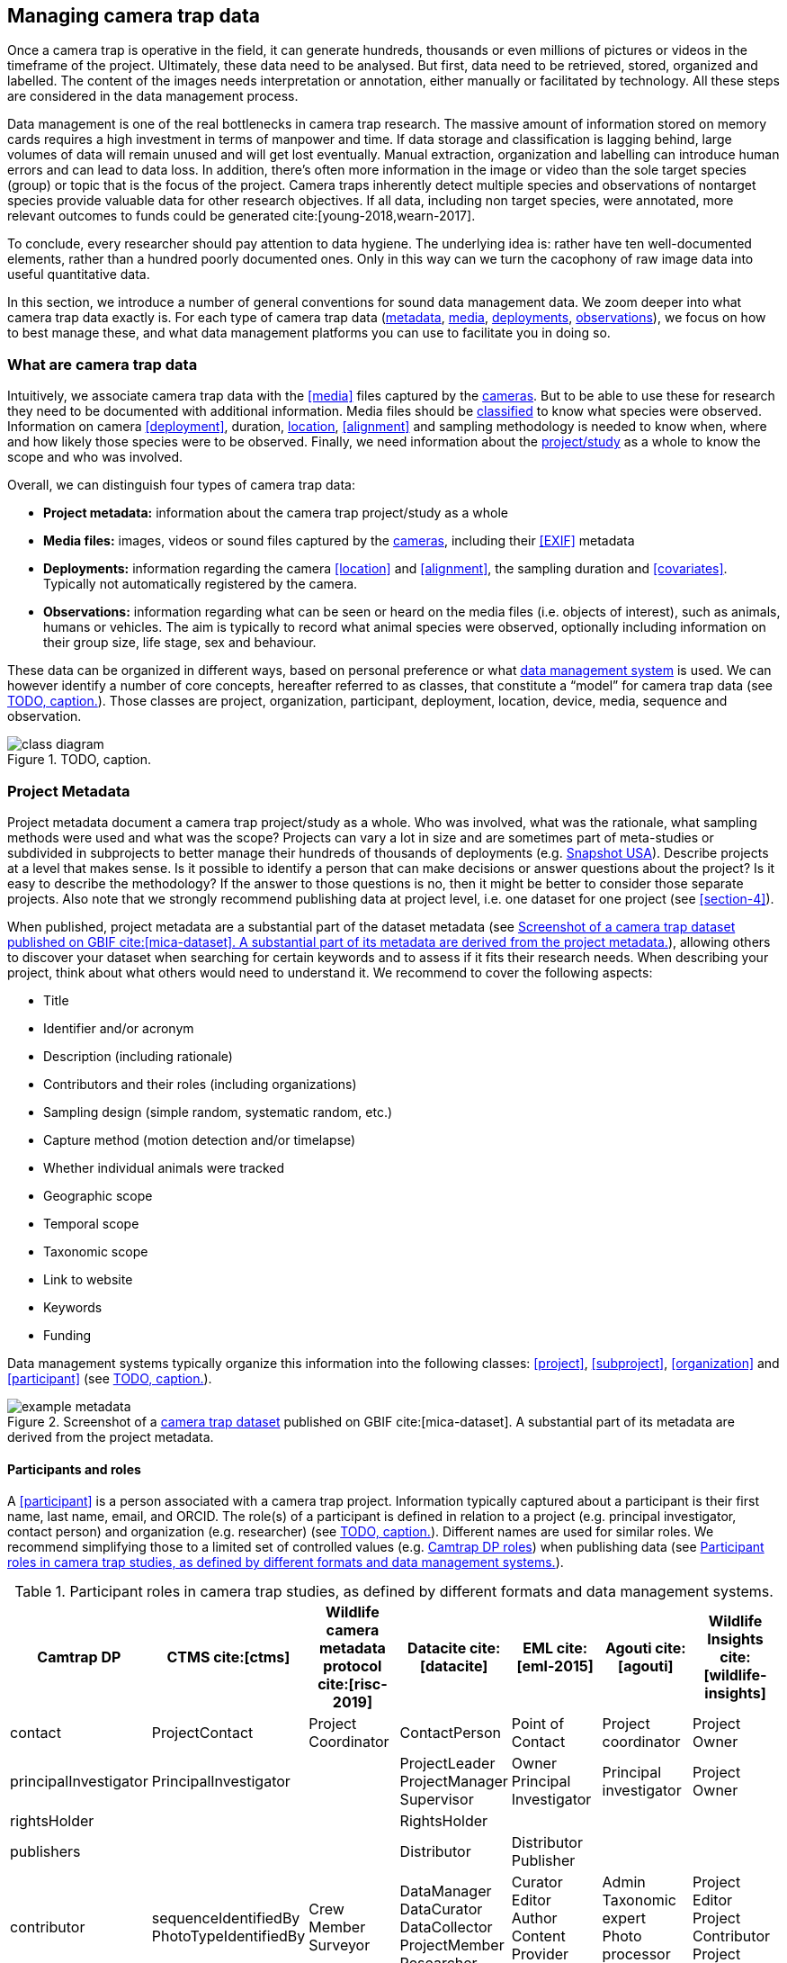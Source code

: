 [#section-3]
== Managing camera trap data

Once a camera trap is operative in the field, it can generate hundreds, thousands or even millions of pictures or videos in the timeframe of the project. Ultimately, these data need to be analysed. But first, data need to be retrieved, stored, organized and labelled. The content of the images needs interpretation or annotation, either manually or facilitated by technology. All these steps are considered in the data management process.

Data management is one of the real bottlenecks in camera trap research. The massive amount of information stored on memory cards requires a high investment in terms of manpower and time. If data storage and classification is lagging behind, large volumes of data will remain unused and will get lost eventually. Manual extraction, organization and labelling can introduce human errors and can lead to data loss. In addition, there’s often more information in the image or video than the sole target species (group) or topic that is the focus of the project. Camera traps inherently detect multiple species and observations of nontarget species provide valuable data for other research objectives. If all data, including non target species, were annotated, more relevant outcomes to funds could be generated cite:[young-2018,wearn-2017].

To conclude, every researcher should pay attention to data hygiene. The underlying idea is: rather have ten well-documented elements, rather than a hundred poorly documented ones. Only in this way can we turn the cacophony of raw image data into useful quantitative data.

In this section, we introduce a number of general conventions for sound data management data. We zoom deeper into what camera trap data exactly is. For each type of camera trap data (<<project-metadata,metadata>>, <<media-files,media>>, <<deployments,deployments>>, <<observations,observations>>), we focus on how to best manage these, and what data management platforms you can use to facilitate you in doing so.

=== What are camera trap data

Intuitively, we associate camera trap data with the <<media>> files captured by the <<camera,cameras>>. But to be able to use these for research they need to be documented with additional information. Media files should be <<classification, classified>> to know what species were observed. Information on camera <<deployment>>, duration, <<location,location>>, <<alignment>> and sampling methodology is needed to know when, where and how likely those species were to be observed. Finally, we need information about the <<project,project/study>> as a whole to know the scope and who was involved.

Overall, we can distinguish four types of camera trap data:

* **Project metadata:** information about the camera trap project/study as a whole
* **Media files:** images, videos or sound files captured by the <<camera,cameras>>, including their <<EXIF>> metadata
* **Deployments:** information regarding the camera <<location>> and <<alignment>>, the sampling duration and <<covariates>>. Typically not automatically registered by the camera.
* **Observations:** information regarding what can be seen or heard on the media files (i.e. objects of interest), such as animals, humans or vehicles. The aim is typically to record what animal species were observed, optionally including information on their group size, life stage, sex and behaviour.

These data can be organized in different ways, based on personal preference or what <<data-management-system,data management system>> is used. We can however identify a number of core concepts, hereafter referred to as classes, that constitute a “model” for camera trap data (see <<figure-class-diagram>>). Those classes are project, organization, participant, deployment, location, device, media, sequence and observation.

.TODO, caption.
[#figure-class-diagram]
image::img/web/class-diagram.svg[]

=== Project Metadata

Project metadata document a camera trap project/study as a whole. Who was involved, what was the rationale, what sampling methods were used and what was the scope? Projects can vary a lot in size and are sometimes part of meta-studies or subdivided in subprojects to better manage their hundreds of thousands of deployments (e.g. https://www.snapshot-usa.org/[Snapshot USA]). Describe projects at a level that makes sense. Is it possible to identify a person that can make decisions or answer questions about the project? Is it easy to describe the methodology? If the answer to those questions is no, then it might be better to consider those separate projects. Also note that we strongly recommend publishing data at project level, i.e. one dataset for one project (see <<section-4>>).

When published, project metadata are a substantial part of the dataset metadata (see <<figure-example-metadata>>), allowing others to discover your dataset when searching for certain keywords and to assess if it fits their research needs. When describing your project, think about what others would need to understand it. We recommend to cover the following aspects:

* Title
* Identifier and/or acronym
* Description (including rationale)
* Contributors and their roles (including organizations)
* Sampling design (simple random, systematic random, etc.)
* Capture method (motion detection and/or timelapse)
* Whether individual animals were tracked
* Geographic scope
* Temporal scope
* Taxonomic scope
* Link to website
* Keywords
* Funding

Data management systems typically organize this information into the following classes: 
<<project>>, <<subproject>>, <<organization>> and <<participant>> (see <<figure-class-diagram>>).

.Screenshot of a https://www.gbif.org/dataset/8a5cbaec-2839-4471-9e1d-98df301095dd[camera trap dataset] published on GBIF cite:[mica-dataset]. A substantial part of its metadata are derived from the project metadata.
[#figure-example-metadata]
image::img/web/example-metadata.png[]

==== Participants and roles

A <<participant>> is a person associated with a camera trap project. Information typically captured about a participant is their first name, last name, email, and ORCID. The role(s) of a participant is defined in relation to a project (e.g. principal investigator, contact person) and organization (e.g. researcher) (see <<figure-class-diagram>>). Different names are used for similar roles. We recommend simplifying those to a limited set of controlled values (e.g. https://tdwg.github.io/camtrap-dp/metadata/#contributors.role[Camtrap DP roles]) when publishing data (see <<table-roles>>).

[#table-roles]
.Participant roles in camera trap studies, as defined by different formats and data management systems.
[%header,cols=7*]
|===
|Camtrap DP
|CTMS cite:[ctms]
|Wildlife camera metadata protocol cite:[risc-2019]
|Datacite cite:[datacite]
|EML cite:[eml-2015]
|Agouti cite:[agouti]
|Wildlife Insights cite:[wildlife-insights]

|contact
|ProjectContact
|Project Coordinator
|ContactPerson
|Point of Contact
|Project coordinator
|Project Owner

|principalInvestigator
|PrincipalInvestigator
|
|ProjectLeader
ProjectManager
Supervisor
|Owner
Principal Investigator
|Principal investigator
|Project Owner

|rightsHolder
|
|
|RightsHolder
|
|
|

|publishers
|
|
|Distributor
|Distributor
Publisher
|
|

|contributor
|sequenceIdentifiedBy
PhotoTypeIdentifiedBy
|Crew Member
Surveyor
|DataManager
DataCurator
DataCollector
ProjectMember
Researcher
|Curator
Editor
Author
Content Provider
Originator
|Admin
Taxonomic expert
Photo processor
Volunteer
|Project Editor
Project Contributor
Project Tagger

|
|
|
|Other
|User
Processor
Reviewer
Metadata Provider
|View only
Dummy
Awaiting access
|Project Viewer
|=== 

=== Media files

<<media-file,Media files>> are the raw data a camera trap collects. For most camera trap studies, these will be <<image,images>> (see <<figure-example-image>> for an example), but  modern camera traps can record other types of media types as well, such as <<video>> or sound. Videos can capture animal behaviour in more detail than images and are often suitable for outreach, but require more battery power, larger file sizes and are harder to process.

An often used compromise is to take a series of images when a camera is triggered (e.g. 10 images, 1 second apart). When processing the media files, those related images can be combined in a <<sequence>>. A sequence not only combines images resulting from a single <<trigger>>, but also consecutive triggers that fall within a preset <<independence-interval,independence interval>> (e.g. 120s). That way, continued <<activity>> is captured in a single sequence.

A camera also records metadata when creating a media file. This can include date and time, camera settings (like shutter speed, exposure level, flash status) and other properties. For images, this information is stored as part of the file and is expressed in the Exchangeable Image File Format (<<EXIF>>) (see <<table-exif>>). Metadata for videos is less standardised, although some formats like AVI and MOV support EXIF.

Data management systems typically organize media files and the associated metadata into the following classes: <<media>>, <<media-type,media type>> and <<sequence>> (see <<figure-class-diagram>>).

.An image captured by a camera trap deployed as part of the MICA project cite:[mica-project]. It is the fifth of a series of ten images and indicates the date, time and temperature. It is a black and white photo of a creek occupied by three birds: a grey heron (Ardea cinerea) in the foreground and a female and male mallard (Anas platyrhynchos) in the background. Source: https://multimedia.agouti.eu/assets/6d65f3e4-4770-407b-b2bf-878983bf9872/file.
[#figure-example-image]
image::img/web/example-image.jpg[]

[#table-exif]
.Selected properties included in the EXIF metadata of the image in <<figure-example-image>>.
[%header,cols=2*]
|===
|Property
|Value

|File type
|JPEG

|MIME type
|image/jpeg

|Image width
|2048 pixels

|Image height
|1440 pixels

|Horizontal resolution
|72 dpi

|Vertical resolution
|72 dpi

|Exif version
|0220

|Make
|RECONYX

|Model
|HYPERFIRE 2 COVERT

|Date time original
|2020:06:12T06:04:32Z

|Time zone offset
|N/A

|Exposure time / shutter speed
|1/85

|ISO
|200

|Colour Space
|sRGB

|Flash
|Auto, Fired

|Exposure mode
|Auto

|White balance
|Manual

|Scene capture type
|Standard
|=== 

==== Timestamps

The date and time a media file was recorded is the most important aspect of its metadata. This information is used to assess when animals were observed and cannot be derived later (in contrast with e.g. <<location,location>>). Since this information is derived from the camera’s internal clock, it is critical to verify it is set correctly. We recommend setting the clock to https://en.wikipedia.org/wiki/Coordinated_Universal_Time[Coordinated Universal Time (UTC)] or local winter time. Disable automatic switching to summer time and record the used time zone as part of the <<deployment>>.

==== File naming

Media files are best managed by a <<data-management-system,data management system>>. If you manage your media files yourself, then we recommend the following file and directory naming conventions:

* Avoid renaming media file names. Rather, organize media files in one directory for each <<deployment>>. This also prevents raw file names from overlapping across cameras. Note that file paths may be used as identifiers in <<classification,classification>> data.
* Make sure that ordering files alphabetically also sorts them chronologically. This is likely already the case for sequentially assigned file names (e.g. `IMG_4545.jpg`). Otherwise, start the name with the date (`YYYYMMDD`) or datetime (`YYYYMMDD_HHMMSS`). This can also be useful for directory names.
* If you are naming files, use snake case (`image_1`), hyphen case (`image-1`) or camel case (`image1` or `videoFile1`) rather than whitespace (`image 1`). Avoid special characters.
* Do not store <<classification,classification>> information as part of the media file name.
* Be consistent.

[,ini]
----
# Good
PICT0001.JPG
20200709_093352.JPG

# Bad: can't be sorted chronologically
09072020_093352.JPG

# Bad: contains classification information
20200709_093352_Ardea_alba_1_Anas_platyrhynchos_male_female.jpg

# Bad: contains spaces and special characters
dep 2021 't WAD
----

==== Storage

=== Deployments

A <<deployment>> is the spatial and temporal placement of a <<camera>>. Deployments end by removing or replacing the camera, changing their position or swapping their memory card. The resulting <<media-file,media files>> are all associated with that deployment and are best organized as such. Deployment information includes camera <<location,location>>, duration, <<alignment>> and settings and other <<covariates,covariates>> such as bait use, feature type, habitat, canopy cover, etc. (see <<table-deployment>>). This information is not captured by the camera and needs to be recorded manually. Note that even the duration can be longer than the timestamp of the first and last captured media file.

Data management systems typically organize deployments into the following classes: <<deployment>>, <<location,location>>, <<camera>>, <<deployment-group,deployment group>> and <<subproject>> (see <<figure-class-diagram>>).

[#table-deployment]
.Recorded information for the deployment that generated the image in <<figure-example-image>>. Source: https://tdwg.github.io/camtrap-dp/example/00a2c20d/
[%header,cols=2*]
|===
|Property
|Value

|Deployment ID
|00a2c20d

|Start date/time
|2020-05-30T04:57:37+02:00 (= 2020-05-30T02:57:37Z)

|End date/time
|2020-07-01T11:41:41+02:00 (= 2020-07-01T09:41:41Z)

|Location ID
|e254a13c

|Location name
|B_HS_val 2_processiepark

|Latitude
|51.496

|Longitude
|4.774

|Coordinate uncertainty
|187 m

|Other location information
|boven de stroom

|Camera set up by
|anonymized:3eb30aa

|Camera ID
|320

|Camera model
|Reconyx-HF2X

|Camera delay
|0 s

|Camera height
|1.30 m

|Camera tilt
|-15 °

|Camera heading
|285 °

|Detection distance
|3.20 m

|Timestamp issues
|false

|Bait use
|false

|habitat
|Campine area with a number of river valleys with valuable grasslands
|===

==== Column naming

Deployment information is best recorded in a <<data-management-system,data management system>>. If you manage your deployment information elsewhere (e.g. a spreadsheet), then we recommend the following column naming conventions:

* Use descriptive names, so users have an idea of what information to expect.
* Separate words using snake case (`deployment_location_1`), hyphen case (`deployment-location-1`) or camel case (`deploymentLocation1`) rather than whitespace (`deployment location 1`). Snake case ensures the highest level of interoperability between systems, camelCase is most often used in data standards.
* Avoid abbreviations to mitigate the risk of confusion, except for well known words like `ID` for identifier.
* Avoid including units and data types. Describe these elsewhere (e.g. in a separate sheet, README document or https://specs.frictionlessdata.io/table-schema/[Table Schema]), together with the column definition and controlled values.
* Be consistent.

[,ini]
----
# Good
scientificName
deployment_group

# Bad: contains spaces
scientific name

# Bad: abbreviated
dep_gr

# Bad: inconsistent naming
latitude & coordinatesLongitude

# Bad: includes unit or data type
camera_height_meter_double
----

[#section-location]
==== Location

A <<location,location>> is the physical place where a camera is located during a deployment. It can be described with a name, identifier and/or description, but we recommend always to record the https://docs.gbif.org/georeferencing-best-practices/1.0/en/#coordinates-geographic-coordinates[geographical coordinates]. Those are most commonly expressed as latitude and longitude in decimal degrees, using the https://docs.gbif.org/georeferencing-best-practices/1.0/en/#WGS84[WGS84] datum.

The coordinates are best determined using a GPS receiver at the location itself. If this is not possible, use (online) resources and georeferencing best practices cite:[chapman-wieczorek-2020] to obtain those. In addition to the coordinates and geodetic datum (e.g. WGS84) it is important to record the https://docs.gbif.org/georeferencing-best-practices/1.0/en/#calculating-uncertainties[uncertainty of the coordinates], which is affected by several factors:

* The https://docs.gbif.org/georeferencing-best-practices/1.0/en/#extent-of-a-location[extent] of the location. Note that for camera traps this includes the <<detection-distance,detection distance>>, which is typically between 5 and 20m.
* The accuracy of the GPS receiver or georeferencing resource. Most GPS receivers obtain an accuracy of 5 metres in open areas when using four or more satellites cite:[chapman-wieczorek-2020]. Forest canopy or limited satellite connection can reduce accuracy. Google Maps or Open Street Maps have an accuracy of 8m cite:[chapman-wieczorek-2020].
* The https://docs.gbif.org/georeferencing-best-practices/1.0/en/#uncertainty-related-to-coordinate-precision[coordinate precision]. The less precise (and closer to the equator) the higher the uncertainty, e.g. WGS84 coordinates with a precision of 0.001 degree have an uncertainty of 157m at the equator (see https://docs.gbif.org/georeferencing-best-practices/1.0/en/#table-uncertainty[Table 3] in citenp:[chapman-wieczorek-2020]).
* An https://docs.gbif.org/georeferencing-best-practices/1.0/en/#uncertainty-from-unknown-datum[unknown datum]. This can range from centimetres to kilometres cite:[chapman-wieczorek-2020], so it is important to always record the datum used by the GPS receiver or georeferencing resource (WGS84 for Google Maps or Open Street Maps).
* The combined maximum uncertainty is most conveniently expressed as a coordinate uncertainty in metres, allowing the location to be described with the point-radius-method.

The combined maximum uncertainty is most conveniently expressed as a coordinate uncertainty in metres, allowing the location to be described with the https://docs.gbif.org/georeferencing-best-practices/1.0/en/#point-radius-method[point-radius-method].

Most other properties associated with a location such as country and state, but even elevation, slope, land cover or leaf area index, can be derived from the coordinates using an online resource.

==== Camera model, settings and alignment

Since a deployment relates to the placement of a <<camera>>, it is important to capture information regarding its model, settings and alignment. The model consists of the manufacturer and model name (e.g. `Reconyx-PC800`). Except for the <<quiet-period,quiet-period>>, most camera settings are typically automatically recorded as part of the <<EXIF>> metadata. The <<detection-distance,detection distance>> can vary a lot depending on terrain and vegetation and is best measured in the field by having someone move in front of the camera at different distances. The <<alignment>> is the physical placement of a <<camera>> in 3D space. It consists of <<camera-height,camera height>>, <<camera-tilt,camera tilt>> and <<camera-heading,camera heading>>.

==== Deployment groups

It can be useful to categorize deployments in <<deployment-group,deployment groups>> to facilitate their data management and analysis. A deployment group can be thematic (e.g. paired deployment), spatial (e.g. private land, open woodland) or temporal (e.g. summer 2005) in nature (see <<figure-deployment-groups>>). A single deployment can belong to zero or more deployment groups.
<<subproject,Subprojects>> are a special kind of deployment group used to subdivide very large projects containing many thousands of deployments. This facilitates their management. A single deployment can belong to a single subproject.

.Map showing a selection of deployments from the NC Candid Critters project cite:[candid-critters-project]. Deployments can be categorized differently based on the <<deployment-group,deployment group(s)>> they belong to. Left (A): deployment groups representing site type (forested area, open area, residential yard, trail), right (B): deployment groups representing property type (private, public). The project also used <<subproject,subprojects>> to group deployments per county (not show on figure).
[#figure-deployment-groups]
image::img/web/deployment-groups.png[]

==== Covariates

Covariates are variables that may affect the behaviour and thus detection of animals. Recording those is important for further analysis of the data. <<bait,Bait>>, <<feature-type,feature type>> and <<habitat-type,habitat type>> are commonly recorded covariates. as part of the deployment. What and how to record covariates should be consistent within a project, but is typically not so across projects, unless they form part of a larger well-coordinated research study.  To aid interoperability, we recommend making use of existing classification systems to record covariates:

* Biomes/ecoregions cite:[dinerstein-2017]
* Ecological traits:
** COMBINE cite:[soria-2021]
** PanTHERIA cite:[jones-2009]
** EltonTraits cite:[wilman-2014]
** AmphBIO cite:[oliveira-2017]
** GlobTerm cite:[bennett-2018]
** AVONET cite:[tobias-2022]
** https://opentraits.org/datasets.html[Open Traits Network]
* Habitat classification cite:[jung-2020]
* Land cover products cite:[yang-2017,amatulli-2018] (http://www.earthenv.org)
* Land cover type cite:[buchhorn-2020]
* Leaf Area Index cite:[law-2008]
* Primary productivity cite:[zhao-2005]
* Terrain ruggedness index (TRI) cite:[riley-1999]

=== Observations

<<observation,Observations>> are an interpretation of what can be seen or heard on <<media-file,media files>>. These are not limited to species observations, but can also indicate whether the media file contains a vehicle, human or unknown object, or that nothing of interest was observed (<<blank,blanks>>). That is why they are sometimes also called classifications, annotations or identifications. The aim is typically to record what animal species were observed, optionally including information on their group size, life stage, sex and behaviour (see <<table-observation>>).

Observations are best recorded in a <<data-management-system,data management system>>, which will typically organize observations into the following classes: <<observation>>, <<observation-type>> and <<sequence>> (see <<figure-class-diagram>>). If you manage your observation information elsewhere (e.g. a spreadsheet), then we recommend to follow the same <<column-naming,column naming conventions>> as for deployments.

[#table-observation]
.Recorded information for one of the observations that is based on the image in <<figure-example-image>>. It is classified at event level (sequence) in the camera trap management system Agouti. Source: https://tdwg.github.io/camtrap-dp/example/00a2c20d/#79204343
[%header,cols=2*]
|===
|Property
|Value

|Observation ID
|05230014

|Observation type
|animal

|Taxon ID
|GCHS

|Scientific name
|Ardea cinerea

|Count
|1

|Life stage
|adult

|Classification method
|human

|Classified by
|Peter Desmet

|Classification timestamp
|2023-02-02T13:57:58Z
|===

==== Classification

Unfortunately, camera traps don not provide observations directly. Media need to be <<classification,classified>> to obtain observations. This process can be performed in different steps and with different levels of precision and granularity:

* Media does or <<blank,does not>> contain object(s) of interest.
* Object(s) of interest is a human or vehicle, or cannot be identified.
* Object(s) of interest is an animal, identified at a high taxonomic level (e.g. a rodent).
* Animal is identified at species or subspecies level (e.g. _Sus scrofa_).
* Animal is identified as a known individual (e.g. wolf Noëlla).
* Other properties of the animal are recorded, such as group size, life stage, sex, and behaviour.

Different actors (experts, volunteers, AI) can reach different levels of precision, based on their expertise (can I reach such a precision?) and effort (do I want to reach such a precision?). Since classification can be very labour intensive for larger studies, it is best to use an approach that yields the necessary data efficiently. Citizen scientists, artificial intelligence and/or classifying <<event,events>> rather than individual <<media>> can help to speed up the process cite:[green-2020]. Whatever the technique, we recommend to always record who made the classification and what type of technique (human vs machine) was used.

==== Citizen science

<<citizen-science,Citizen scientists>> are volunteers from the non-scientific community that help scientists in their work. They can contribute to camera trap studies in a number of ways, such as placing cameras and collecting/swapping memory cards. In a practice called crowdsourcing, researchers can also distribute the task of  <<classification,classifying>> media, by presenting these online to a community of citizen scientists. Each classification helps to confirm or improve the community's opinion on the observed species cite:[swanson-2015,hsing-2018].

Most projects use established online platforms for crowdsourcing cite:[forston-2012,swanson-2015], (https://www.zooniverse.org/projects/sassydumbledore/chimp-and-see[Chimp&See]), such as Zooniverse cite:[simpson-2014], MammalWeb cite:[bradley-2017], Digivol cite:[alony-2020] or DoeDat cite:[groom-2018]. These platforms give access to large, already existing volunteer bases, which is particularly important if classifications are needed within a short time frame. Note however that managing a citizen science project takes time and might be more beneficial for larger studies. In addition to uploading media to a platform, waiting for classifications, downloading consensus observations and dealing with non-consensus observations, you need to keep the community engaged and/or attract new members. It is also important to exclude <<section-sensitive-information,sensitive media>> from the process, such as media containing humans (to protect their privacy) and rare species. This will require some type of preprocessing, which is where artificial intelligence (AI) comes in cite:[weinstein-2018].

==== Artificial intelligence

In the context of camera trap research, artificial intelligence (AI) typically refers to the use of <<computer-vision,computer vision>> for <<classification,classification>>. These computer models are <<machine-learning,trained>> with already classified datasets and can process millions of media in a fraction of a time it would take a human cite:[norouzzadeh-2020]. The field has seen significant advancements in recent years and models are now able to filter out <<blank,blanks>> and media containing humans, recognize species, count or track individuals, as well as recognize individual animals cite:[price-tack-2016,gomez-villa-2017,nguyen-2017,brides-2018,norouzzadeh-2020,yousif-2018]. New models are coming out every year, but especially their incorporation in <<data-management-system,data management systems>> will increase their use, especially by users that have no experience in machine learning. As such, computer vision will likely become the dominant technique to classify camera trap data in the near future.

Still, computer vision will not entirely replace human <<classification,classification>>, since a large and diverse number of preprocessed data are needed to train the models. Unbalanced training datasets may produce low performance of the models, such as training datasets with a highly variable number of images of each species, or small and geographically limited datasets. Additionally, the accuracy of computer vision classification is currently still secondary to that of a human expert. A combination of AI-aided preprocessing and human verification is therefore recommended.

[#section-media-or-event-based-classification]
==== Media or event based classification

Classifications can be based on a single media file (typically an <<image>>) or an <<event>> (typically a <<sequence>> of images). In the latter technique, all media files that belong to the <<event>> are assessed as a whole to determine the species and their number of individuals. This is less time consuming for human classifiers and can lead to better estimates of group size, since the number of individuals passing by a camera can be larger than those that can be seen in a single image. The disadvantage of event based classification is that it is not possible to split the classification into events that are shorter than the one that is assessed (the same is true for videos classified as a whole). Nor can those classifications be used to train computer models, which require media based training datasets.

As a result, <<data-management-system,data management systems>> may favour one technique over the other, or offer both. Resulting datasets can include media based, event based or both types of classifications.

==== Common or scientific names

Media can be classified using common (e.g. roe deer) or scientific names (e.g. _Capreolus capreolus_) for taxa. Common (or vernacular) names are easier to remember and allow for better public engagement. The downside is that they are subject to translation, can vary regionally, sometimes refer to different species (e.g. “elk” in North America refers to _Cervus canadensis_, while in Europe it is used for _Alces alces_) and might not exist for every species or language combination. Scientific names on the other hand follow strict nomenclatural rules, are globally consistent and are not subject to translation. We therefore recommend to always store the scientific name as part of the observation, even if only common names are presented to the user.

The list of scientific names that are available for <<classification,classification>> in a project is best maintained in a single reference table. This facilitates the management of taxonomic classification and associated common names, and allows to restrict classification options to those species that are likely to occur. More taxa can be added if needed, but only after verification. This practice is used by most <<data-management-system,data management systems>>. To populate such a reference table, we recommend using an authorative source (see <<table-taxon-reference-sources>>) and storing the taxon identifiers used by that source as reference.

[#table-taxon-reference-sources]
.Selection of sources for scientific names, common names and taxonomic information.
[%header,cols=3*]
|===
|Source
|Taxonomic coverage
|Use for

|Catalogue of Life cite:[col-2023]
|All
|Scientific names
Common names (select languages)
Taxonomy

|https://en.wikipedia.org/[Wikipedia] (English and other language versions)
|All
|Common names (many languages)

|Clements Checklist of Birds of the World cite:[clements-2022]
|Birds
|Scientific names
Common names (English)
Taxonomy

|(http://datazone.birdlife.org/species/search)[Birdlife International's taxonomy]
|Birds
|Scientific names
Common names (English)
Taxonomy

|https://www.iucnredlist.org/[IUCN Red List of Endangered Species]
|Mammals
|Scientific names
Common names (select languages)
Taxonomy

|https://www.mammaldiversity.org/[American Society of Mammalogists Mammal Diversity Database]
|Mammals
|Scientific names
Common names (English)
Taxonomy
|===

=== Data management systems

Managing camera trap data can be daunting, especially for larger projects. Luckily, a number of software tools and platforms have been developed to help researchers with some or all of the aspects of camera trap data managements cite:[young-2018]. These initiatives were often started by research teams to facilitate their own needs, but some have grown to mature systems that can be used by anyone. We discuss and recommend five of those below (see <<table-data-management-systems>> for an overview of their features). They support the entire life cycle of camera trap data management:

* Create one or more projects
* Invite <<participant,collaborators>> with different levels of access
* Upload media and creating deployments
* <<classification,Classify>> media to observations, optionally supported by <<computer-vision,AI>> and <<citizen-science,citizen science>>
* Manage reference lists of species, locations, covariates, etc.
* Engage the public by making some or all project metadata available on a website
* Export data in a standardized format for further analysis and data publication
* Archive data, including media files

==== Agouti

Agouti cite:[agouti] (https://agouti.eu) is an online system for managing camera trap data. It is maintained by Wageningen University & Research and the Research Institute for Nature and Forest (INBO), based respectively in the Netherlands and Belgium. Agouti is mainly used by European projects and is free to use.

Classification is event based, but animal positions can be recorded at media level, allowing to record the necessary data for distance analyses cite:[howe-2017] and random encounter modelling cite:[rowcliffe-2011]. AI classification is possible, using a dedicated species classification model that is updated regularly. Media containing humans are always hidden from the public. Data are stored on university infrastructure, which also offers long term archival and hotlinking to media. Project metadata can be made available via a public portal. Data can be exported as <<camtrap-dp,Camtrap DP>>.

Agouti is a good choice for organizations who want a free full-feature European based service.

==== Camelot

Camelot cite:[camelot] (https://camelotproject.org/) is a local system for managing camera trap data. It is maintained as a volunteer initiative based in Australia. Camelot is free to use, open source, available for all major operating systems and requires installation. It is typically used as a local desktop application, but can be set up on a server allowing multiple users to connect via their browser. Classification is media based with the option to classify multiple media at once. AI classification is not offered. Data can be exported in a custom format.

Camelot is a good choice for organizations and individuals who want a light-weigh solution they can manage themselves.

==== TRAPPER

TRAPPER cite:[trapper] (https://os-conservation.org/projects/trapper) is an online system for managing camera trap data. It is maintained by the Open Science Conservation Fund, based in Poland. TRAPPER is mainly used by European projects and is free to use. The software is open source and requires installation and hosting. Classification is media based with the option to classify multiple media at once. AI classification is possible, using existing species classification models. Data can be exported as <<camtrap-dp,Camtrap DP>>.

TRAPPER is a good choice for organizations who want control over the software and where their data are stored.

==== Wildlife Insights

Wildlife Insights cite:[wildlife-insights] (https://www.wildlifeinsights.org/) is an online system for managing camera trap data. It is maintained by Conservation International, Google and other partners, based in the United States. Wildlife Insights is mainly used by projects in the Americas and uses a tiered subscription model (including free tiers). Uploaded media are automatically classified at media level by AI, using a dedicated species classification model developed by Google. Media containing humans are always hidden from the public. Further classification has the option to classify multiple media at once. Data are stored in the cloud, can be used by Wildlife Insights to train AI and must be made public after a maximum embargo period of maximum 48 months. Project metadata is always available via a public portal. Data can be exported in a custom format, based on CTMS cite:[ctms].

Wildlife Insights is a good choice for organizations who want a full-feature service with powerful AI and open data requirements.

==== Wildtrax

WildTrax cite:[wildtrax] (https://www.wildtrax.ca/) is an online system for managing camera trap data. It is maintained by the University of Alberta, based in Canada. Wildtrax is mainly used by Canadian projects and is free to use (except for very large projects). Classification is media based with the option to classify multiple media at once. AI classification is possible, but only at a broad level (blanks, animals, vehicles), species classification is not (yet) offered. Data are stored in the cloud. Project metadata can be made available via a public portal. Data can be exported in a custom format (with associated R package).

Wildtrax is a good choice for organizations who want a free service based in Canada.

[#table-data-management-systems]
.Comparison of features offered by five data management systems. Features that are the same for all systems are not shown.
[%header,cols=5*]
|===

|Platform
|Agouti
|Camelot
|TRAPPER
|Wildlife Insights

|Provided as
|Service
|Software
|Software
|Service

|Cost
|Free
|Free
|Free
|Tiered subscription model (incl. free)

|Open source
|No
|Yes
|Yes
|No

|Supported media types
|Image, Video
|Image
|Image, Video
|Image

|Multiple users roles
|Yes
|Yes (limited)
|Yes
|Yes

|Supported languages
|English, Croatian, Dutch, French, German, Polish, Spanish
|English
|English?
|Many (via Google translate)

|Media or event based classification
|Event based
|Media based
|Media based?
|Media based?

|AI classification
|Yes (species classification)
|No
|Yes (species classification)
|Yes (species classification)

|Integration with crowdsourcing platform
|Yes (Zooniverse)
|No
|Yes (Zooniverse?
|No

|Project portal
|Yes
|No
|No
|Yes

|Data storage
|University infrastructure
|Own server
|Own server or cloud
|Cloud (Google Cloud Platform)

|Data rights granted to system
|Minimal
|None
|None
|Some (e.g. for training AI and summary data products)

|Open data requirement
|No (but recommended)
|No
|No (but recommended)
|Yes (data can be kept private for 48 months, project metadata are always public)

|Media hosting
|Yes
|No
|Yes?
|Yes?

|Export format
|Camtrap DP
|Custom format
|Camtrap DP
|Custom format
|===
